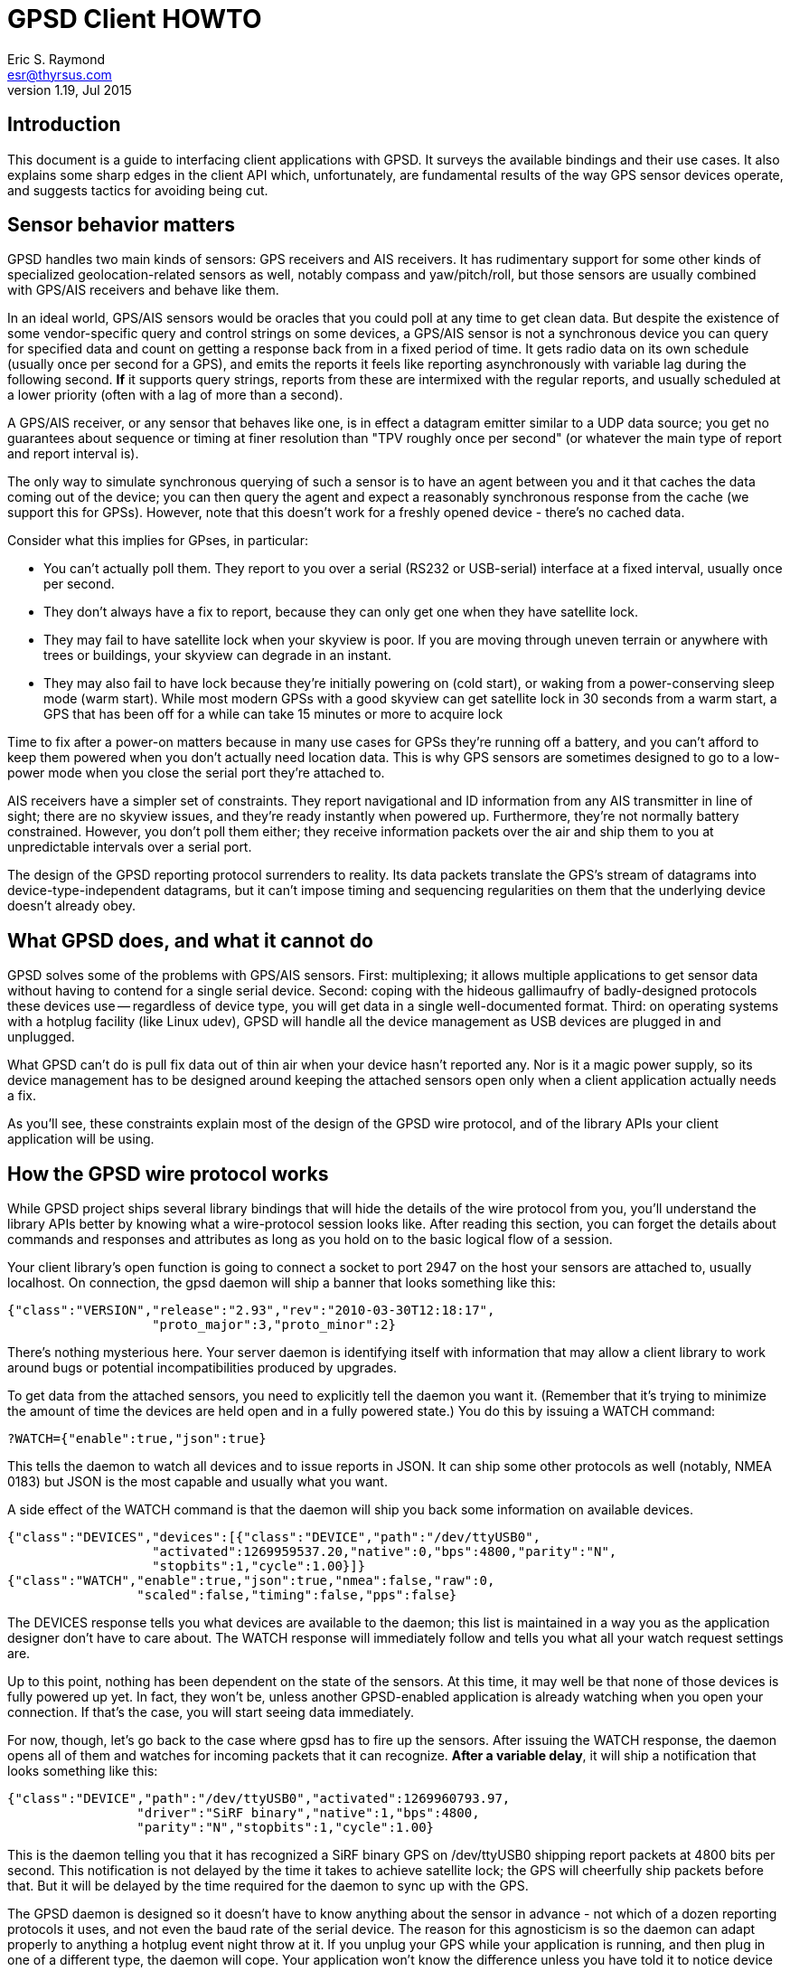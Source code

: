 = GPSD Client HOWTO =
:description: This document is a guide to interfacing client applications with GPSD.
:keywords: time, GPSD, NTP, time, precision, 1PPS, PPS, stratum, jitter
Eric S. Raymond <esr@thyrsus.com>
v1.19, Jul 2015

== Introduction ==

This document is a guide to interfacing client applications with GPSD.
It surveys the available bindings and their use cases.  It also explains
some sharp edges in the client API which, unfortunately, are fundamental
results of the way GPS sensor devices operate, and suggests tactics
for avoiding being cut.

== Sensor behavior matters ==

GPSD handles two main kinds of sensors: GPS receivers and AIS
receivers. It has rudimentary support for some other kinds of
specialized geolocation-related sensors as well, notably compass and
yaw/pitch/roll, but those sensors are usually combined with GPS/AIS
receivers and behave like them.

In an ideal world, GPS/AIS sensors would be oracles that you could
poll at any time to get clean data. But despite the existence of some
vendor-specific query and control strings on some devices, a GPS/AIS
sensor is not a synchronous device you can query for specified data
and count on getting a response back from in a fixed period of time.
It gets radio data on its own schedule (usually once per second for a
GPS), and emits the reports it feels like reporting asynchronously
with variable lag during the following second.  *If* it supports query
strings, reports from these are intermixed with the regular
reports, and usually scheduled at a lower priority (often with a lag
of more than a second).

A GPS/AIS receiver, or any sensor that behaves like one, is in effect
a datagram emitter similar to a UDP data source; you get no guarantees
about sequence or timing at finer resolution than "TPV roughly once
per second" (or whatever the main type of report and report interval
is).

The only way to simulate synchronous querying of such a sensor is to
have an agent between you and it that caches the data coming out of
the device; you can then query the agent and expect a reasonably
synchronous response from the cache (we support this for
GPSs). However, note that this doesn't work for a freshly opened
device - there's no cached data.

Consider what this implies for GPses, in particular:

* You can't actually poll them. They report to you over a serial
  (RS232 or USB-serial) interface at a fixed interval, usually once
  per second.

* They don't always have a fix to report, because they can only
  get one when they have satellite lock.

* They may fail to have satellite lock when your skyview is poor.
  If you are moving through uneven terrain or anywhere with trees
  or buildings, your skyview can degrade in an instant.

* They may also fail to have lock because they're initially powering
  on (cold start), or waking from a power-conserving sleep mode (warm
  start).  While most modern GPSs with a good skyview can get
  satellite lock in 30 seconds from a warm start, a GPS that has
  been off for a while can take 15 minutes or more to acquire lock

Time to fix after a power-on matters because in many use cases for
GPSs they're running off a battery, and you can't afford to keep them
powered when you don't actually need location data.  This is why GPS
sensors are sometimes designed to go to a low-power mode when you close
the serial port they're attached to.

AIS receivers have a simpler set of constraints. They report
navigational and ID information from any AIS transmitter in line of
sight; there are no skyview issues, and they're ready instantly when
powered up. Furthermore, they're not normally battery constrained.
However, you don't poll them either; they receive information
packets over the air and ship them to you at unpredictable intervals
over a serial port.

The design of the GPSD reporting protocol surrenders to reality. Its data
packets translate the GPS's stream of datagrams into
device-type-independent datagrams, but it can't impose timing and
sequencing regularities on them that the underlying device doesn't
already obey.

== What GPSD does, and what it cannot do ==

GPSD solves some of the problems with GPS/AIS sensors. First:
multiplexing; it allows multiple applications to get sensor data
without having to contend for a single serial device.  Second:
coping with the hideous gallimaufry of badly-designed protocols these
devices use -- regardless of device type, you will get data in a single
well-documented format.  Third: on operating systems with a hotplug
facility (like Linux udev), GPSD will handle all the device
management as USB devices are plugged in and unplugged.

What GPSD can't do is pull fix data out of thin air when your
device hasn't reported any.  Nor is it a magic power supply,
so its device management has to be designed around keeping the
attached sensors open only when a client application actually
needs a fix.

As you'll see, these constraints explain most of the design of the GPSD
wire protocol, and of the library APIs your client application
will be using.

== How the GPSD wire protocol works ==

While GPSD project ships several library bindings that will hide the
details of the wire protocol from you, you'll understand the library APIs
better by knowing what a wire-protocol session looks like. After
reading this section, you can forget the details about commands and
responses and attributes as long as you hold on to the basic
logical flow of a session.

Your client library's open function is going to connect a socket to
port 2947 on the host your sensors are attached to, usually
localhost. On connection, the gpsd daemon will ship a banner that
looks something like this:

-----------------------------------------------------------------------------
{"class":"VERSION","release":"2.93","rev":"2010-03-30T12:18:17",
                   "proto_major":3,"proto_minor":2}
-----------------------------------------------------------------------------

There's nothing mysterious here. Your server daemon is identifying
itself with information that may allow a client library to work
around bugs or potential incompatibilities produced by upgrades.

To get data from the attached sensors, you need to explicitly tell the
daemon you want it.  (Remember that it's trying to minimize the amount
of time the devices are held open and in a fully powered state.)  You
do this by issuing a WATCH command:

-----------------------------------------------------------------------------
?WATCH={"enable":true,"json":true}
-----------------------------------------------------------------------------

This tells the daemon to watch all devices and to issue reports in
JSON.  It can ship some other protocols as well (notably, NMEA 0183)
but JSON is the most capable and usually what you want.

A side effect of the WATCH command is that the daemon will ship you
back some information on available devices.

-----------------------------------------------------------------------------
{"class":"DEVICES","devices":[{"class":"DEVICE","path":"/dev/ttyUSB0",
                   "activated":1269959537.20,"native":0,"bps":4800,"parity":"N",
                   "stopbits":1,"cycle":1.00}]}
{"class":"WATCH","enable":true,"json":true,"nmea":false,"raw":0,
                 "scaled":false,"timing":false,"pps":false}
-----------------------------------------------------------------------------

The DEVICES response tells you what devices are available to the
daemon; this list is maintained in a way you as the application
designer don't have to care about.  The WATCH response will
immediately follow and tells you what all your watch request settings
are.

Up to this point, nothing has been dependent on the state of the
sensors. At this time, it may well be that none of those devices is
fully powered up yet. In fact, they won't be, unless another
GPSD-enabled application is already watching when you open your
connection.  If that's the case, you will start seeing data
immediately.

For now, though, let's go back to the case where gpsd has to fire up
the sensors. After issuing the WATCH response, the daemon opens all of
them and watches for incoming packets that it can recognize.  *After
a variable delay*, it will ship a notification that looks something
like this:

-----------------------------------------------------------------------------
{"class":"DEVICE","path":"/dev/ttyUSB0","activated":1269960793.97,
                 "driver":"SiRF binary","native":1,"bps":4800,
                 "parity":"N","stopbits":1,"cycle":1.00}
-----------------------------------------------------------------------------

This is the daemon telling you that it has recognized a SiRF binary
GPS on /dev/ttyUSB0 shipping report packets at 4800 bits per second.
This notification is not delayed by the time it takes to achieve
satellite lock; the GPS will cheerfully ship packets before that.  But
it will be delayed by the time required for the daemon to sync up with
the GPS.

The GPSD daemon is designed so it doesn't have to know anything about the
sensor in advance - not which of a dozen reporting protocols it uses,
and not even the baud rate of the serial device.  The reason for this
agnosticism is so the daemon can adapt properly to anything a hotplug
event night throw at it.  If you unplug your GPS while your
application is running, and then plug in one of a different type, the
daemon will cope.  Your application won't know the difference unless
you have told it to notice device types.

You can even start your application, have it issue a WATCH, realize
you forgot to plug in a GPS, and do that.  The hotplug event will
tell gpsd, which will add the new device to the watched-devices list
of every client that has issued a ?WATCH.

In order to make this work, gpsd has a packet sniffer inside it that
does autobauding and packet-protocol detection. Normally the packet
sniffer will achieve sync in well under a second (my measured times
range from 0.10 to 0.53 sec at 4800bps), but it can take longer if
your serial traffic is degraded by dodgy cables or electrical noise,
or if the GPS is configured to run at an unusual speed/parity/stopbit
configuration.

The real point here is that the delay is *variable*.  The client
library, and your application, can't assume a neat lockstep of
request and instant response.

Once you do get your device(s) synced, things become more predictable.
The sensor will start shipping fix reports at a constant interval,
usually every second, and the daemon will massage them into JSON and
pass them up the client to your application.

However, until the sensor achieves satellite lock, those fixes will be
"mode 1" - no valid data (mode 2 is a 2D fix, mode 3 is a 3D fix).
Here's what that looks like:

-----------------------------------------------------------------------------
{"class":"TPV","device":"/dev/ttyUSB0",
               "time":"2010-04-30T11:47:43.28Z","ept":0.005,"mode":1}
-----------------------------------------------------------------------------

Occasionally you'll get another kind of sentence, SKY, that reports a
satellite skyview.  But TPV is the important one.  Here's what it
looks like when the sensor has a fix to report:

-----------------------------------------------------------------------------
{"class":"TPV","time":"2010-04-30T11:48:20.10Z","ept":0.005,
               "lat":46.498204497,"lon":7.568061439,"alt":1327.689,
                "epx":15.319,"epy":17.054,"epv":124.484,"track":10.3797,
                "speed":0.091,"climb":-0.085,"eps":34.11,"mode":3}
-----------------------------------------------------------------------------

Note the "mode":3 at the end.  This is how you tell that the GPS is
reporting a full 3D fix with altitude.

If you have an AIS receiver attached, it too will have been opened
and autobauded and protocol-sniffed after your WATCH.  The stream of
JSON objects will then include things like this:

-----------------------------------------------------------------------------
{"class":"AIS","type":5,"repeat":0,"mmsi":351759000,"scaled":true,
               "imo":9134270,"ais_version":0,"callsign":"3FOF8",
               "shipname":"EVER DIADEM",
               "shiptype":"Cargo - all ships of this type",
               "to_bow":225,
	       "to_stern":70,"to_port":1,"to_starboard":31,"draught":12.2,
               "epfd":"GPS","eta":"05-15T14:00Z",
	       "destination":"NEW YORK","dte":0}
-----------------------------------------------------------------------------

When your application shuts down, it can cancel its watch:

-----------------------------------------------------------------------------
?WATCH={"enable":false}
-----------------------------------------------------------------------------

This will enable the daemon to close devices and conserve
power. Supposing you don't do this, the daemon will time out devices
with no listeners, so canceling your watch is not strictly necessary.
But it is good manners.

Another way to use the daemon is with the ?POLL command  To do this, issue

-----------------------------------------------------------------------------
?WATCH={"enable":true}
-----------------------------------------------------------------------------

This activates all devices without enabling streaming of reports.  You
can then say "?POLL;" to poll gpsd's recorded data.

-----------------------------------------------------------------------------
?POLL;
{"class":"POLL","time":"2012-04-05T15:00:01.501Z","active":1,
    "tpv":[{"class":"TPV","device":"/dev/ttyUSB0","mode":3,"time":"2012-04-05T15:00:00.000Z","ept":0.005,"lat":40.035083522,"lon":-75.519982905,"alt":166.145,"epx":9.125,"epy":17.778,"epv":34.134,"track":0.0000,"speed":0.000,"climb":0.000,"eps":36.61}],"gst":[{"class":"GST","device":"/dev/ttyUSB0","time":"1970-01-01T00:00:00.000Z","rms":0.000,"major":0.000,"minor":0.000,"orient":0.000,"lat":0.000,"lon":0.000,"alt":0.000}],
     "sky":[{"class":"SKY","device":"/dev/ttyUSB0","time":"2012-04-05T15:00:00.000Z","xdop":0.61,"ydop":1.19,"vdop":1.48,"tdop":1.14,"hdop":1.40,"gdop":2.30,"pdop":1.99,"satellites":[{"PRN":26,"el":15,"az":49,"ss":29,"used":true},{"PRN":18,"el":62,"az":315,"ss":31,"used":true},{"PRN":15,"el":60,"az":43,"ss":44,"used":true},{"PRN":21,"el":71,"az":237,"ss":0,"used":false},{"PRN":27,"el":52,"az":94,"ss":40,"used":true},{"PRN":9,"el":48,"az":136,"ss":33,"used":true},{"PRN":22,"el":21,"az":291,"ss":36,"used":true},{"PRN":3,"el":8,"az":303,"ss":25,"used":true}]}]}
-----------------------------------------------------------------------------

This interface is intended for use with applications like CGI scripts
that cannot wait on output from the daemon but must poke it into responding.

If you're a clever sort, you're already wondering what the daemon does
if the application at the other end of the client socket doesn't read data
out of it as fast as gpsd is shipping it upwards.  And the answer is
this: eventually the socket buffer fills up, a write from the daemon
throws an error, and the daemon shuts down that client socket.

From the point of view of the application, it reads all the buffered
data and then gets a read return indicating the socket shutdown. We'll
return to this in the discussion of client libraries, but the thing
for you to know right now is that this edge case is actually quite
difficult to fall afoul of.  Total data volume on these sockets is not
high. As long as your application checks for and reads socket data no
less often than once a second, you won't -- and a second is a *lot* of
time in which to come back around your main loop.

== Interfacing from the client side ==

The gpsd daemon exports data in three different ways: via a sockets
interface, via DBUS broadcasts, and via a shared-memory interface,
It is possible one or more of these may be configured out in your
installation.

=== The sockets interface ===

The GPSD project provides client-side libraries in C, C++, and Python
that exercise the sockets export.  A Perl module is separately
available from CPAN.  While the details of these libraries vary, they
all have the same two purposes and the same limitations.

One purpose of the libraries is to handle the details of unpacking
JSON-based wire-protocol objects into whatever native structure/record
feature your application language has. This is particularly important
in the C and C++ libraries, because those languages don't have
good native support for JSON.

Another purpose is to hide the details of the wire protocol from the
application.  This gives the GPSD developers room to improve extend
the protocol without breaking every client application.  Depend
on wire-protocol details only at your own risk!

The limitations the libraries have to cope with are the nature of
the data flow from the sensors, and the simple fact that they're
not necessarily delivering fixes at any given time.

For details of the libraries' APIs, see their reference
documentation; the objective of the rest of this section is to teach
you the general model of client-side interfacing that they all have to
follow because of the way the daemon works.

Each library has the following entry points:

* Open a session socket to the daemon.  Named something like "open()".

* Set watch policy. Named something like "stream()"

* Send wire-protocol commands to the daemon. Deprecated; makes your
  code dependent on the wire protocol. There is no longer a real
  use case for this entry point; if you think you need no use it,
  you have probably failed to understand the rest of the interface.

* Blocking check to see if data from the daemon is waiting. Named
  something like "waiting()" and taking a wait timeout as argument.
  Note that choosing a wait timeout of less than twice the cycle time
  of your device will be hazardous, as the receiver will probably not
  supply input often enough to prevent a spurious error indication.
  For the typical 1-second cycle time of GPSes this implies a minimum
  2-second timeout.

* Blocking read for data from the daemon.  Named something like "read()"
  (this was "poll()" in older versions).

* Close the session socket. Named something like "close()".

* Enable debugging trace messages

The fact that the data-waiting check and the read both block means
that, if your application has to deal with other input sources than
the GPS, you will probably have to isolate the read loop in a thread with
a mutex lock on the gps_data structure.

Here is a complete table of the binding entry points:

.Entry points in client bindings
[frame="topbot",options="header"]
|========================================================================
|C			|C++			|Python			|
Function
|gps_open()		|gpsmm.gpsmm()		|gps.\_\_init__()	|
In OO languages the client class initializer opens the daemon socket.
|gps_send()		|gpsmm.send()		|gps.send()		|
Send wire-protocol commands to the daemon. Deprecated and unstable.
|gps_stream()		|gpsmm.stream()		|gps.stream()		|
Set watch policy. What you should use instead of send().
|gps_waiting()		|gpsmm.waiting()	|gps.waiting()		|
Blocking check with timeout to see if input is waiting.
|gps_read()		|gpsmm.read()		|gps.read()		|
Blocking read for data from the daemon.
|gps_unpack()		|			|gps.unpack()		|
Parse JSON from a specified buffer into a session structure
|gps_close()		|gpsmm.~gpsmm()		|gps.close()		|
Close the daemon socket and end the session.
|gps_data()             |gpsmm.data()           |gps.data()             |
Get the contents of the client buffer.
|gps_enable_debug()	|gpsmm_enable_debug()	|			|
Enable debug tracing.  Only useful for GPSD developers.
|gps_clear_fix()	|gpsmm.clear_fix()	|			|
Clear the contents of the fix structure.
|========================================================================

The tricky part is interpreting what you get from the blocking
read. The reason it's tricky is that you're not guaranteed that
every read will pick up exactly one complete JSON object from the
daemon. It may grab one response object, or more than one, or
part of one, or one or more followed by a fragment.

What the library does on each read is this: get what it can from the
socket, append that to a private buffer, and then consume as many JSON
objects from the front of the buffer as it can.  Any incomplete JSON
is left in the private buffer to be completed and unpacked on a later
go-round.

In C, the library "consumes" a JSON object by unpacking its content
into a blackboard structure passed to the read entry point by
address. The structure contains a state-flag mask that you can (and
should!) check so you'll know which parts of the structure contain
valid data.  It is safe to do nothing unless the PACKET_SET mask bit
is on, which is the library's way of telling you that at least one
complete JSON response has arrived since the last read.

Data may accumulate on the blackboard over multiple reads,
with new TPV reports overwriting old ones; it is guaranteed that
overwrites are not partial.  Expect this pattern to be replicated
in any compiled language with only fixed-extent structures.

In Python and Perl the read entry point returns an object containing
accumulated data.  The state-flag mask is still useful for telling you
which parts contain data, and there is still a PACKET_SET bit.  Expect
this pattern to be replicated in other dynamic OO languages when we
support them.

The C++ binding is a very thin wrapper around the C.  You get back an
object, but it's just a reference to the C blackboard structure. There's
no unpack() method because it doesn't fit the gpsmm object's RAII model.

All bindings will throw a recognizable error from the read entry
point when the socket is closed from the daemon side.

[WARNING]
The timing of your read loop is important. When it has satellite lock,
the daemon will be writing into its end of the socket once per
whatever the normal reporting-cycle time of your device is - for a GPS
normally one peer second.  *You must poll the socket more often that
that.*

If necessary, spawn a worker thread to do this, mutex-locking the
structure where it outs the reports.  If you don't do this, data
will back up in your socket buffers and position reports will be
more and more delayed until the socket FIFO fills, at which point the
daemon will conclude the client has died and drop the connection.

AIVDM clients have a longer maximum allowable poll interval, but a
problem of a different kind. you have the problem that later sentences
of (say) Type 1 don't obsolete the data in earlier ones. This is a
problem, because the library is designed so that read calls pull any
JSON reports waiting from the daemon and interpret them all.

To avoid losing data, you want to poll the daemon more often than once
per two seconds (that being the minimum transmission period for the
most frequently shipped sentences, Type 1/2/3). That way the read
buffer will never contain both a message and a later message of the
same type that steps on it.

=== Shared-memory interface ===

Whenever gpsd recognizes a packet from any attached device, it writes
the accumulated state from that device to a shared memory segment.  The
C and C++ client libraries shipped with GPSD can read this segment.

The API for reading the segment uses the same gps_open(), gps_read()
and gps_close() entry points as the sockets interface. To enable using
shared memory instead, it is only necessary to use the macro constant
GPSD_SHARED_MEMORY as the host argument of gps_open().

The gps_stream(), gps_send(), gps_waiting(), and gps_data() entry
points are not available with this interface. You cannot set a device
filter on it. You will not get device activation or deactivation
notices through it.  And, of course, it is only good for local and not
networked access.  Its main advantage is that it is very fast and
lightweight, especially suitable for use in low-power embedded
deployments with a single device on a fixed port and the sockets
interface configured out.

Under the shared-memory interface, gps_read() after a successful
gps_open() will always return with data; its return is the size of a
struct gps_data_t in bytes. The 'gps_fd' member of the struct gpsdata
instance handed to you will always be -1.  The PACKET_SET flag will
always be asserted.  The other flag bits in the 'set' member will tell
you what data is updated in the instance, just as in the sockets
interface.

The shared-memory interface is not yet available from Python.

=== D-Bus broadcasts ===

If your system supports D-Bus, gpsd broadcasts a signal with path /org/gpsd,
interface "org.gpsd", and name "fix" whenever it received a position
report from any device attached to it.  See the gpsd(8) manual page for
details of the binary payload layout.

== C Examples ==

The source distribution includes two example clients in C;
gpxlogger.c and cgps.c.

gpxlogger.c illustrates the simplest possible program flow; open,
followed by stream, followed by the library main loop.

cgps.c shows what an interactive application using the library and
also hw processing user commands works.  Note the use of the curses
nodelay function to ensure that wgetch() does not block the GPS
polling loop.

== C++ examples ==

The following code skeleton implements a C++ client:

----------------------------------------------------------------------

int main(void)
{
    gpsmm gps_rec("localhost", DEFAULT_GPSD_PORT);

    if (gps_rec.stream(WATCH_ENABLE|WATCH_JSON) == NULL) {
        cerr << "No GPSD running.\n";
        return 1;
    }

    for (;;) {
	struct gps_data_t* newdata;

	if (!gps_rec.waiting(50000000))
	  continue;

	if ((newdata = gps_rec.read()) == NULL) {
	    cerr << "Read error.\n";
	    return 1;
	} else {
	    PROCESS(newdata);
	}
    }
    return 0;
}

----------------------------------------------------------------------

Note the absence of explicit open and close methods.  The object
interface is designed on the RAII (Resource Acquisition Is
Initialization) model; you close it by deallocating it.

Look at test_gpsmm.cpp in the distribution for a full example.

== Python examples ==

There's a very simple Python example analogous to gpxlogger attached
to the source code for the gps.py library.

The heart of it is this code:

-----------------------------------------------------------------------------
    session = gps(**opts)
    session.stream(WATCH_ENABLE|WATCH_NEWSTYLE)
    for report in session:
        print report
-----------------------------------------------------------------------------

If you need to intersperse other processing in a main event loop,
like this:

----------------------------------------------------------------------

session = gps(mode=WATCH_ENABLE)
try:
    while True:
        # Do stuff
        report = session.next()
        # Check report class for 'DEVICE' messages from gpsd.  If
        # we're expecting messages from multiple devices we should
        # inspect the message to determine which device
        # has just become available.  But if we're just listening
	# to a single device, this may do.
        if report['class'] == 'DEVICE':
            # Clean up our current connection.
            session.close()
            # Tell gpsd we're ready to receive messages.
            session = gps(mode=WATCH_ENABLE)
	# Do more stuff
except StopIteration:
    print "GPSD has terminated"

----------------------------------------------------------------------

Each call to the iterator yields a report structure until the daemon
terminates, at which point the iterator next() method will raise
StopIteration and the loop will terminate.

The report object returned by next() can be accessed either as a dictionary
or as an object.  As a dictionary, it is the raw contents of the last
JSON response re-encoded in plain ASCII.  For convenience, you may
also access it as an object with members for each attribute in the
dictionary.  It is especially useful to know that the object will
always have a "class" member giving the response type (TPV, SKY,
DEVICE, etc.) as a string.

For more interesting examples integrated with X and GTK, see xgps and
xgpsspeed.

== Other Client Bindings ==

There are a couple of client bindings for GPSD that are maintained
separately from the GPSD distribution. We don't try to document their
APIs here, but just provide pointers to them.

== Java ==

There is a Java binding, described at http://gpsd4java.forge.hoegergroup.de/
This binding is available at maven central. See that web page for how
to use it in a maven build.

== Perl ==

There's a Perl client library at http://search.cpan.org/dist/Net-GPSD3/

== Backward Incompatibility and Future Changes ==

The C/C++ binding makes available two preprocessor symbols,
GPSD_API_MAJOR_VERSION and GPSD_API_MINOR_VERSION, in gps.h.
The Python module has corresponding symbols.

In major versions before 5:

* gps_open() didn't take a third argument; instead, it returned malloc storage.

* The 'read()' method in various bindings was named 'poll()', blocked
  waiting for input, and had a different return convention. The name
  'poll()' will at some point be reintroduced as an interface to the
  wire-protocol POLL command.

* Clients needed to define a hook for client-side logging if they
  didn't want code in netlib.c and libgps_core.c to occasionally send
  messages to stderr.  This requirement is now gone.

* There was a set_raw_hook() method in the C and Python bindings, now gone.
  C clients should call gps_data(); the buffer is available directly in Python,
  both as str (response) and bytes (bresponse).  The distinction matters
  in Python 3.

//end
